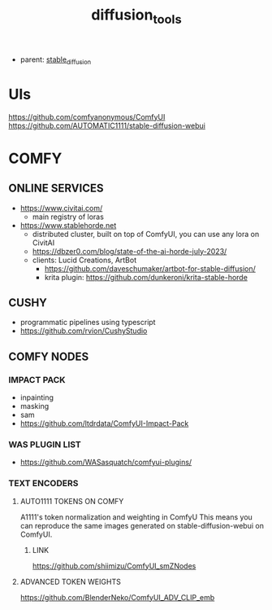 :PROPERTIES:
:ID:       cecdfdb8-8bbb-4e61-9c4c-2144a1e79af2
:END:
#+title: diffusion_tools
#+filetags: :nawanomicon:
- parent: [[id:c7fe7e79-73d3-4cc7-a673-2c2e259ab5b5][stable_diffusion]]
* UIs
https://github.com/comfyanonymous/ComfyUI
https://github.com/AUTOMATIC1111/stable-diffusion-webui
* COMFY
** ONLINE SERVICES
- https://www.civitai.com/
  - main registry of loras
- https://www.stablehorde.net
  - distributed cluster, built on top of ComfyUI, you can use any lora on CivitAI
  - https://dbzer0.com/blog/state-of-the-ai-horde-july-2023/
  - clients: Lucid Creations, ArtBot
    - https://github.com/daveschumaker/artbot-for-stable-diffusion/
    - krita plugin: https://github.com/dunkeroni/krita-stable-horde
** CUSHY
- programmatic pipelines using typescript
- https://github.com/rvion/CushyStudio
** COMFY NODES
*** IMPACT PACK
- inpainting
- masking
- sam
- https://github.com/ltdrdata/ComfyUI-Impact-Pack
*** WAS PLUGIN LIST
- https://github.com/WASasquatch/comfyui-plugins/
*** TEXT ENCODERS
**** AUTO1111 TOKENS ON COMFY
A1111's token normalization and weighting in ComfyU
This means you can reproduce the same images generated on stable-diffusion-webui on ComfyUI.
***** LINK
https://github.com/shiimizu/ComfyUI_smZNodes
**** ADVANCED TOKEN WEIGHTS
https://github.com/BlenderNeko/ComfyUI_ADV_CLIP_emb
